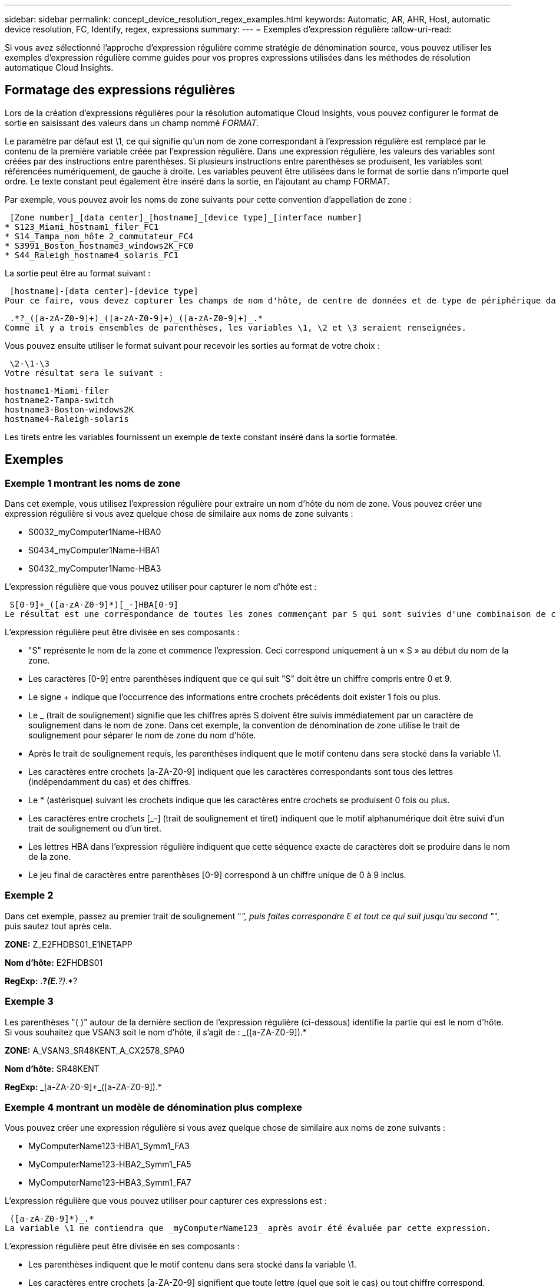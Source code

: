---
sidebar: sidebar 
permalink: concept_device_resolution_regex_examples.html 
keywords: Automatic, AR, AHR, Host, automatic device resolution, FC, Identify, regex, expressions 
summary:  
---
= Exemples d'expression régulière
:allow-uri-read: 


[role="lead"]
Si vous avez sélectionné l'approche d'expression régulière comme stratégie de dénomination source, vous pouvez utiliser les exemples d'expression régulière comme guides pour vos propres expressions utilisées dans les méthodes de résolution automatique Cloud Insights.



== Formatage des expressions régulières

Lors de la création d'expressions régulières pour la résolution automatique Cloud Insights, vous pouvez configurer le format de sortie en saisissant des valeurs dans un champ nommé _FORMAT_.

Le paramètre par défaut est \1, ce qui signifie qu'un nom de zone correspondant à l'expression régulière est remplacé par le contenu de la première variable créée par l'expression régulière. Dans une expression régulière, les valeurs des variables sont créées par des instructions entre parenthèses. Si plusieurs instructions entre parenthèses se produisent, les variables sont référencées numériquement, de gauche à droite. Les variables peuvent être utilisées dans le format de sortie dans n'importe quel ordre. Le texte constant peut également être inséré dans la sortie, en l'ajoutant au champ FORMAT.

Par exemple, vous pouvez avoir les noms de zone suivants pour cette convention d'appellation de zone :

 [Zone number]_[data center]_[hostname]_[device type]_[interface number]
* S123_Miami_hostnam1_filer_FC1
* S14_Tampa_nom_hôte 2_commutateur_FC4
* S3991_Boston_hostname3_windows2K_FC0
* S44_Raleigh_hostname4_solaris_FC1


La sortie peut être au format suivant :

 [hostname]-[data center]-[device type]
Pour ce faire, vous devez capturer les champs de nom d'hôte, de centre de données et de type de périphérique dans les variables et les utiliser dans la sortie. L'expression régulière suivante ferait ceci :

 .*?_([a-zA-Z0-9]+)_([a-zA-Z0-9]+)_([a-zA-Z0-9]+)_.*
Comme il y a trois ensembles de parenthèses, les variables \1, \2 et \3 seraient renseignées.

Vous pouvez ensuite utiliser le format suivant pour recevoir les sorties au format de votre choix :

 \2-\1-\3
Votre résultat sera le suivant :

....
hostname1-Miami-filer
hostname2-Tampa-switch
hostname3-Boston-windows2K
hostname4-Raleigh-solaris
....
Les tirets entre les variables fournissent un exemple de texte constant inséré dans la sortie formatée.



== Exemples



=== Exemple 1 montrant les noms de zone

Dans cet exemple, vous utilisez l'expression régulière pour extraire un nom d'hôte du nom de zone. Vous pouvez créer une expression régulière si vous avez quelque chose de similaire aux noms de zone suivants :

* S0032_myComputer1Name-HBA0
* S0434_myComputer1Name-HBA1
* S0432_myComputer1Name-HBA3


L'expression régulière que vous pouvez utiliser pour capturer le nom d'hôte est :

 S[0-9]+_([a-zA-Z0-9]*)[_-]HBA[0-9]
Le résultat est une correspondance de toutes les zones commençant par S qui sont suivies d'une combinaison de chiffres , suivie d'un trait de soulignement, du nom d'hôte alphanumérique (myComputer1Name), d'un trait de soulignement ou d'un tiret, des lettres en majuscule HBA et d'un seul chiffre (0-9). Le nom d'hôte seul est stocké dans la variable *\1*.

L'expression régulière peut être divisée en ses composants :

* "S" représente le nom de la zone et commence l'expression. Ceci correspond uniquement à un « S » au début du nom de la zone.
* Les caractères [0-9] entre parenthèses indiquent que ce qui suit "S" doit être un chiffre compris entre 0 et 9.
* Le signe + indique que l'occurrence des informations entre crochets précédents doit exister 1 fois ou plus.
* Le _ (trait de soulignement) signifie que les chiffres après S doivent être suivis immédiatement par un caractère de soulignement dans le nom de zone. Dans cet exemple, la convention de dénomination de zone utilise le trait de soulignement pour séparer le nom de zone du nom d'hôte.
* Après le trait de soulignement requis, les parenthèses indiquent que le motif contenu dans sera stocké dans la variable \1.
* Les caractères entre crochets [a-ZA-Z0-9] indiquent que les caractères correspondants sont tous des lettres (indépendamment du cas) et des chiffres.
* Le * (astérisque) suivant les crochets indique que les caractères entre crochets se produisent 0 fois ou plus.
* Les caractères entre crochets [_-] (trait de soulignement et tiret) indiquent que le motif alphanumérique doit être suivi d'un trait de soulignement ou d'un tiret.
* Les lettres HBA dans l'expression régulière indiquent que cette séquence exacte de caractères doit se produire dans le nom de la zone.
* Le jeu final de caractères entre parenthèses [0-9] correspond à un chiffre unique de 0 à 9 inclus.




=== Exemple 2

Dans cet exemple, passez au premier trait de soulignement "_", puis faites correspondre E et tout ce qui suit jusqu'au second "_", puis sautez tout après cela.

*ZONE:* Z_E2FHDBS01_E1NETAPP

*Nom d'hôte:* E2FHDBS01

*RegExp:* .*?_(E.*?)_.*?



=== Exemple 3

Les parenthèses "( )" autour de la dernière section de l'expression régulière (ci-dessous) identifie la partie qui est le nom d'hôte. Si vous souhaitez que VSAN3 soit le nom d'hôte, il s'agit de : [a-ZA-Z0-9]+_([a-ZA-Z0-9]+).*

*ZONE:* A_VSAN3_SR48KENT_A_CX2578_SPA0

*Nom d'hôte:* SR48KENT

*RegExp:* [a-ZA-Z0-9]+_[a-ZA-Z0-9]+_([a-ZA-Z0-9]+).*



=== Exemple 4 montrant un modèle de dénomination plus complexe

Vous pouvez créer une expression régulière si vous avez quelque chose de similaire aux noms de zone suivants :

* MyComputerName123-HBA1_Symm1_FA3
* MyComputerName123-HBA2_Symm1_FA5
* MyComputerName123-HBA3_Symm1_FA7


L'expression régulière que vous pouvez utiliser pour capturer ces expressions est :

 ([a-zA-Z0-9]*)_.*
La variable \1 ne contiendra que _myComputerName123_ après avoir été évaluée par cette expression.

L'expression régulière peut être divisée en ses composants :

* Les parenthèses indiquent que le motif contenu dans sera stocké dans la variable \1.
* Les caractères entre crochets [a-ZA-Z0-9] signifient que toute lettre (quel que soit le cas) ou tout chiffre correspond.
* Le * (astérisque) suivant les crochets indique que les caractères entre crochets se produisent 0 fois ou plus.
* Le caractère _ (trait de soulignement) dans l'expression régulière signifie que le nom de la zone doit avoir un trait de soulignement immédiatement après la chaîne alphanumérique qui correspond aux crochets précédents.
* Le . (point) correspond à n'importe quel caractère (caractère générique).
* L'astérisque (*) indique que le caractère générique de la période précédente peut se produire 0 fois ou plus.
+
En d'autres termes, la combinaison .* indique n'importe quel caractère, n'importe quel nombre de fois.





=== Exemple 5 montrant les noms de zone sans motif

Vous pouvez créer une expression régulière si vous avez quelque chose de similaire aux noms de zone suivants :

* MyComputerName_HBA1_Symm1_FA1
* MyComputerName123_HBA1_Symm1_FA1


L'expression régulière que vous pouvez utiliser pour capturer ces expressions est :

 (.*?)_.*
La variable \1 contiendra _myComputerName_ (dans le premier exemple de nom de zone) ou _myComputerName123_ (dans le second exemple de nom de zone). Cette expression régulière correspond donc à tout ce qui précède le premier trait de soulignement.

L'expression régulière peut être divisée en ses composants :

* Les parenthèses indiquent que le motif contenu dans sera stocké dans la variable \1.
* Le .* (astérisque de période) correspond à n'importe quel caractère, n'importe quel nombre de fois.
* Le * (astérisque) suivant les crochets indique que les caractères entre crochets se produisent 0 fois ou plus.
* Le ? le personnage rend le match non-gourmand. Cela la force à arrêter la correspondance au premier trait de soulignement plutôt qu'au dernier.
* Les caractères _.* correspondent au premier trait de soulignement trouvé et à tous les caractères qui le suivent.




=== Exemple 6 montrant les noms d'ordinateur avec un motif

Vous pouvez créer une expression régulière si vous avez quelque chose de similaire aux noms de zone suivants :

* Storage1_Switch1_myComputerName123A_A1_FC1
* Storage2_Switch2_myComputerName123B_A2_FC2
* Storage3_Switch3_myComputerName123T_A3_FC3


L'expression régulière que vous pouvez utiliser pour capturer ces expressions est :

 .*?_.*?_([a-zA-Z0-9]*[ABT])_.*
Comme la convention de nom de zone comporte davantage de motifs, nous pouvons utiliser l'expression ci-dessus, qui correspond à toutes les instances d'un nom d'hôte (myComputerName dans l'exemple) qui se termine par un A, un B ou un T, en plaçant ce nom d'hôte dans la variable \1.

L'expression régulière peut être divisée en ses composants :

* Le .* (astérisque de période) correspond à n'importe quel caractère, n'importe quel nombre de fois.
* Le ? le personnage rend le match non-gourmand. Cela la force à arrêter la correspondance au premier trait de soulignement plutôt qu'au dernier.
* Le caractère de soulignement correspond au premier trait de soulignement du nom de la zone.
* Ainsi, la première combinaison .*?_ correspond aux caractères storage1_ dans l'exemple de nom de première zone.
* La seconde combinaison .*?_ se comporte comme la première, mais correspond à Switch1_ dans l'exemple de nom de première zone.
* Les parenthèses indiquent que le motif contenu dans sera stocké dans la variable \1.
* Les caractères entre crochets [a-ZA-Z0-9] signifient que toute lettre (quel que soit le cas) ou tout chiffre correspond.
* Le * (astérisque) suivant les crochets indique que les caractères entre crochets se produisent 0 fois ou plus.
* Les caractères entre crochets dans l'expression régulière [ABT] correspondent à un seul caractère dans le nom de zone qui doit être A, B ou T.
* Le symbole _ (trait de soulignement) suivant les parenthèses indique que la correspondance [ABT] doit être suivie d'un trait de soulignement.
* Le .* (astérisque de période) correspond à n'importe quel caractère, n'importe quel nombre de fois.


Par conséquent, la variable \1 contient toute chaîne alphanumérique qui :

* a été précédé d'un certain nombre de caractères alphanumériques et de deux traits de soulignement
* a été suivi d'un trait de soulignement (puis d'un nombre quelconque de caractères alphanumériques)
* Avait un caractère final de A, B ou T, avant le troisième trait de soulignement.




=== Exemple 7

*Zone:* myComputerName123_HBA1_Symm1_FA1

*Nom d'hôte:* myComputerName123

*RegExp:* ([a-ZA-Z0-9]+).*



=== Exemple 8

Cet exemple trouve tout avant le premier _.

Zone : MyComputerName_HBA1_Symm1_FA1

MyComputerName123_HBA1_Symm1_FA1

Nom d'hôte : MyComputerName

Regexp: (.*?)_.*



=== Exemple 9

Cet exemple trouve tout après le 1er _ et jusqu'au second _.

*Zone:* Z_MyComputerName_StorageName

*Nom d'hôte:* MyComputerName

*RegExp:* .*?_(.*?)_.*?



=== Exemple 10

Cet exemple extrait "MyComputerName123" des exemples de zone.

*Zone:* storage1_Switch1_MyComputerName123A_A1_FC1

Storage2_Switch2_MyComputerName123B_A2_FC2

Storage3_Switch3_MyComputerName123T_A3_FC3

*Nom d'hôte:* MyComputerName123

*RegExp:* .*?_.*?_([a-ZA-Z0-9]+)*[ABT]_.*



=== Exemple 11

*Zone:* storage1_Switch1_MyComputerName123A_A1_FC1

*Nom d'hôte:* MyComputerName123A

*RegExp:* .*?_.*?_([a-ZA-z0-9]+)_.*?_



=== Exemple 12

Le ^ (circumflex ou caret) *à l'intérieur des crochets* nient l'expression, par exemple, [^FF] signifie tout sauf majuscules ou minuscules F, et [^a-z] signifie tout sauf la minuscule a à z, et dans le cas ci-dessus, tout sauf le _. L'instruction format ajoute dans le "-" au nom d'hôte de sortie.

*Zone:* mhs_apps44_d_A_10a0_0429

*Nom d'hôte:* mhs-apps44-d

*RegExp:* ([^_]+)_([AB]).*format dans Cloud Insights: \1-\2 ([^_]+)_ ([^_]+)_([^_]+).*format dans Cloud Insights: \1-\2-\3



=== Exemple 13

Dans cet exemple, l'alias de stockage est délimité par "\" et l'expression doit utiliser "\" pour définir qu'il y a en fait "\" utilisé dans la chaîne, et que ceux-ci ne font pas partie de l'expression elle-même.

*Alias de stockage:* \hosts\E2DOC01C1\E2DOC01N1

*Nom d'hôte:* E2DOC01N1

*RegExp:* \\.*?\.*?\\\(.*?)



=== Exemple 14

Cet exemple extrait "PD-RV-W-AD-2" des exemples de zone.

*ZONE:* PD_D-PD-RV-W-AD-2_01

*NOM D'HÔTE:* PD-RV-W-AD-2

*RegExp:* [^-]+-(.*-\d+).*



=== Exemple 15

Le paramètre de format dans ce cas ajoute le paramètre « US-BV- » au nom d'hôte.

*ZONE:* SRV_USBVM11_F1

*NOM D'HÔTE:* US-BV-M11

*RegExp:* SRV_USBV([A-Za-z0-9]+)_F[12]

*Format:* US-BV-\1
